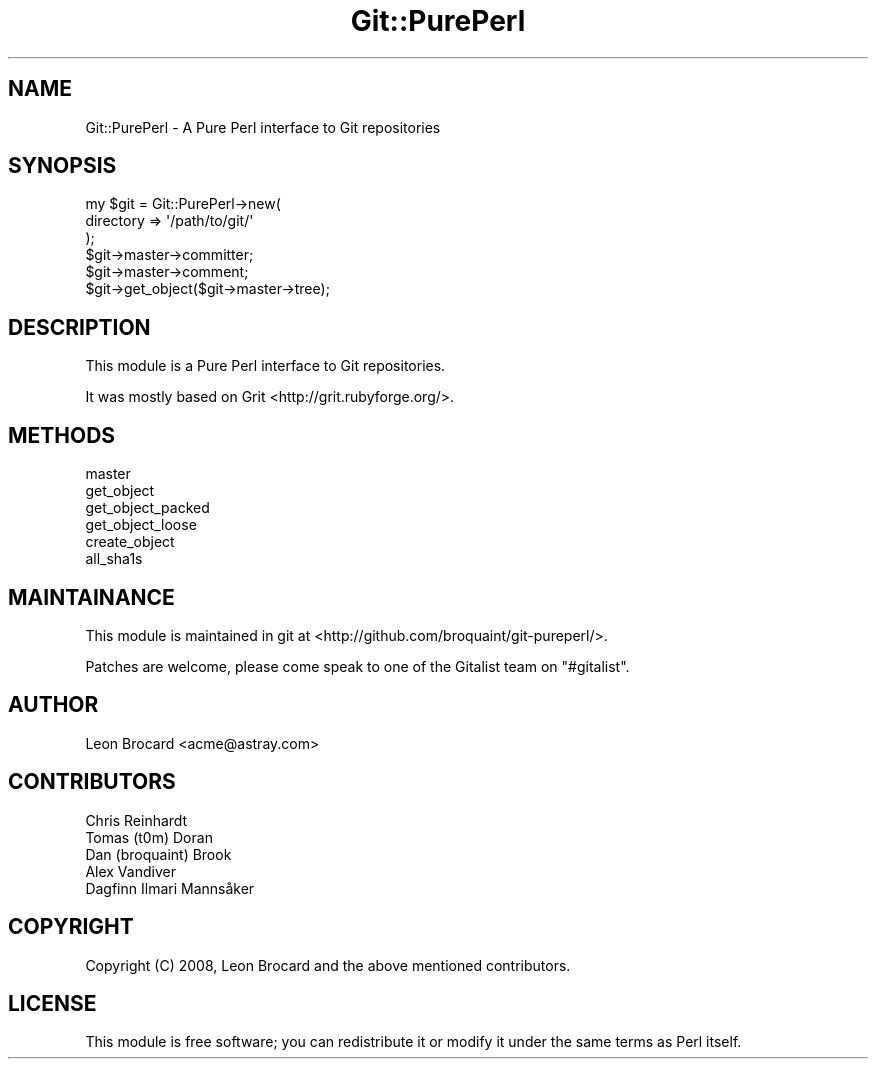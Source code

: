 .\" Automatically generated by Pod::Man 4.14 (Pod::Simple 3.40)
.\"
.\" Standard preamble:
.\" ========================================================================
.de Sp \" Vertical space (when we can't use .PP)
.if t .sp .5v
.if n .sp
..
.de Vb \" Begin verbatim text
.ft CW
.nf
.ne \\$1
..
.de Ve \" End verbatim text
.ft R
.fi
..
.\" Set up some character translations and predefined strings.  \*(-- will
.\" give an unbreakable dash, \*(PI will give pi, \*(L" will give a left
.\" double quote, and \*(R" will give a right double quote.  \*(C+ will
.\" give a nicer C++.  Capital omega is used to do unbreakable dashes and
.\" therefore won't be available.  \*(C` and \*(C' expand to `' in nroff,
.\" nothing in troff, for use with C<>.
.tr \(*W-
.ds C+ C\v'-.1v'\h'-1p'\s-2+\h'-1p'+\s0\v'.1v'\h'-1p'
.ie n \{\
.    ds -- \(*W-
.    ds PI pi
.    if (\n(.H=4u)&(1m=24u) .ds -- \(*W\h'-12u'\(*W\h'-12u'-\" diablo 10 pitch
.    if (\n(.H=4u)&(1m=20u) .ds -- \(*W\h'-12u'\(*W\h'-8u'-\"  diablo 12 pitch
.    ds L" ""
.    ds R" ""
.    ds C` ""
.    ds C' ""
'br\}
.el\{\
.    ds -- \|\(em\|
.    ds PI \(*p
.    ds L" ``
.    ds R" ''
.    ds C`
.    ds C'
'br\}
.\"
.\" Escape single quotes in literal strings from groff's Unicode transform.
.ie \n(.g .ds Aq \(aq
.el       .ds Aq '
.\"
.\" If the F register is >0, we'll generate index entries on stderr for
.\" titles (.TH), headers (.SH), subsections (.SS), items (.Ip), and index
.\" entries marked with X<> in POD.  Of course, you'll have to process the
.\" output yourself in some meaningful fashion.
.\"
.\" Avoid warning from groff about undefined register 'F'.
.de IX
..
.nr rF 0
.if \n(.g .if rF .nr rF 1
.if (\n(rF:(\n(.g==0)) \{\
.    if \nF \{\
.        de IX
.        tm Index:\\$1\t\\n%\t"\\$2"
..
.        if !\nF==2 \{\
.            nr % 0
.            nr F 2
.        \}
.    \}
.\}
.rr rF
.\" ========================================================================
.\"
.IX Title "Git::PurePerl 3"
.TH Git::PurePerl 3 "2016-09-19" "perl v5.32.0" "User Contributed Perl Documentation"
.\" For nroff, turn off justification.  Always turn off hyphenation; it makes
.\" way too many mistakes in technical documents.
.if n .ad l
.nh
.SH "NAME"
Git::PurePerl \- A Pure Perl interface to Git repositories
.SH "SYNOPSIS"
.IX Header "SYNOPSIS"
.Vb 6
\&    my $git = Git::PurePerl\->new(
\&        directory => \*(Aq/path/to/git/\*(Aq
\&    );
\&    $git\->master\->committer;
\&    $git\->master\->comment;
\&    $git\->get_object($git\->master\->tree);
.Ve
.SH "DESCRIPTION"
.IX Header "DESCRIPTION"
This module is a Pure Perl interface to Git repositories.
.PP
It was mostly based on Grit <http://grit.rubyforge.org/>.
.SH "METHODS"
.IX Header "METHODS"
.IP "master" 4
.IX Item "master"
.PD 0
.IP "get_object" 4
.IX Item "get_object"
.IP "get_object_packed" 4
.IX Item "get_object_packed"
.IP "get_object_loose" 4
.IX Item "get_object_loose"
.IP "create_object" 4
.IX Item "create_object"
.IP "all_sha1s" 4
.IX Item "all_sha1s"
.PD
.SH "MAINTAINANCE"
.IX Header "MAINTAINANCE"
This module is maintained in git at <http://github.com/broquaint/git\-pureperl/>.
.PP
Patches are welcome, please come speak to one of the Gitalist team
on \f(CW\*(C`#gitalist\*(C'\fR.
.SH "AUTHOR"
.IX Header "AUTHOR"
Leon Brocard <acme@astray.com>
.SH "CONTRIBUTORS"
.IX Header "CONTRIBUTORS"
.IP "Chris Reinhardt" 4
.IX Item "Chris Reinhardt"
.PD 0
.IP "Tomas (t0m) Doran" 4
.IX Item "Tomas (t0m) Doran"
.IP "Dan (broquaint) Brook" 4
.IX Item "Dan (broquaint) Brook"
.IP "Alex Vandiver" 4
.IX Item "Alex Vandiver"
.IP "Dagfinn Ilmari Mannsåker" 4
.IX Item "Dagfinn Ilmari Mannsåker"
.PD
.SH "COPYRIGHT"
.IX Header "COPYRIGHT"
Copyright (C) 2008, Leon Brocard and the above mentioned contributors.
.SH "LICENSE"
.IX Header "LICENSE"
This module is free software; you can redistribute it or
modify it under the same terms as Perl itself.
